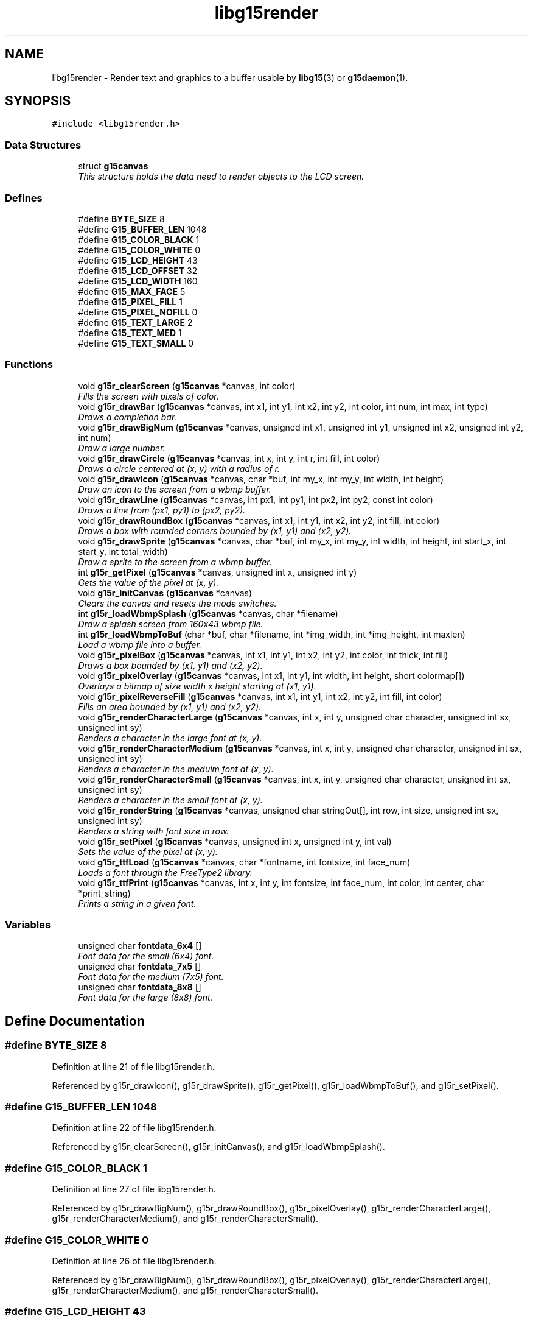 .TH "libg15render" 3 "16 Nov 2006" "libg15render" \" -*- nroff -*-
.ad l
.nh
.SH NAME
libg15render \- Render text and graphics to a buffer usable by
.BR libg15 (3)
or
.BR g15daemon (1).
.SH SYNOPSIS
.br
.PP
\fC#include <libg15render.h>\fP
.br

.SS "Data Structures"

.in +1c
.ti -1c
.RI "struct \fBg15canvas\fP"
.br
.RI "\fIThis structure holds the data need to render objects to the LCD screen. \fP"
.in -1c
.SS "Defines"

.in +1c
.ti -1c
.RI "#define \fBBYTE_SIZE\fP   8"
.br
.ti -1c
.RI "#define \fBG15_BUFFER_LEN\fP   1048"
.br
.ti -1c
.RI "#define \fBG15_COLOR_BLACK\fP   1"
.br
.ti -1c
.RI "#define \fBG15_COLOR_WHITE\fP   0"
.br
.ti -1c
.RI "#define \fBG15_LCD_HEIGHT\fP   43"
.br
.ti -1c
.RI "#define \fBG15_LCD_OFFSET\fP   32"
.br
.ti -1c
.RI "#define \fBG15_LCD_WIDTH\fP   160"
.br
.ti -1c
.RI "#define \fBG15_MAX_FACE\fP   5"
.br
.ti -1c
.RI "#define \fBG15_PIXEL_FILL\fP   1"
.br
.ti -1c
.RI "#define \fBG15_PIXEL_NOFILL\fP   0"
.br
.ti -1c
.RI "#define \fBG15_TEXT_LARGE\fP   2"
.br
.ti -1c
.RI "#define \fBG15_TEXT_MED\fP   1"
.br
.ti -1c
.RI "#define \fBG15_TEXT_SMALL\fP   0"
.br
.in -1c
.SS "Functions"

.in +1c
.ti -1c
.RI "void \fBg15r_clearScreen\fP (\fBg15canvas\fP *canvas, int color)"
.br
.RI "\fIFills the screen with pixels of color. \fP"
.ti -1c
.RI "void \fBg15r_drawBar\fP (\fBg15canvas\fP *canvas, int x1, int y1, int x2, int y2, int color, int num, int max, int type)"
.br
.RI "\fIDraws a completion bar. \fP"
.ti -1c
.RI "void \fBg15r_drawBigNum\fP (\fBg15canvas\fP *canvas, unsigned int x1, unsigned int y1, unsigned int x2, unsigned int y2, int num)"
.br
.RI "\fIDraw a large number. \fP"
.ti -1c
.RI "void \fBg15r_drawCircle\fP (\fBg15canvas\fP *canvas, int x, int y, int r, int fill, int color)"
.br
.RI "\fIDraws a circle centered at (x, y) with a radius of r. \fP"
.ti -1c
.RI "void \fBg15r_drawIcon\fP (\fBg15canvas\fP *canvas, char *buf, int my_x, int my_y, int width, int height)"
.br
.RI "\fIDraw an icon to the screen from a wbmp buffer. \fP"
.ti -1c
.RI "void \fBg15r_drawLine\fP (\fBg15canvas\fP *canvas, int px1, int py1, int px2, int py2, const int color)"
.br
.RI "\fIDraws a line from (px1, py1) to (px2, py2). \fP"
.ti -1c
.RI "void \fBg15r_drawRoundBox\fP (\fBg15canvas\fP *canvas, int x1, int y1, int x2, int y2, int fill, int color)"
.br
.RI "\fIDraws a box with rounded corners bounded by (x1, y1) and (x2, y2). \fP"
.ti -1c
.RI "void \fBg15r_drawSprite\fP (\fBg15canvas\fP *canvas, char *buf, int my_x, int my_y, int width, int height, int start_x, int start_y, int total_width)"
.br
.RI "\fIDraw a sprite to the screen from a wbmp buffer. \fP"
.ti -1c
.RI "int \fBg15r_getPixel\fP (\fBg15canvas\fP *canvas, unsigned int x, unsigned int y)"
.br
.RI "\fIGets the value of the pixel at (x, y). \fP"
.ti -1c
.RI "void \fBg15r_initCanvas\fP (\fBg15canvas\fP *canvas)"
.br
.RI "\fIClears the canvas and resets the mode switches. \fP"
.ti -1c
.RI "int \fBg15r_loadWbmpSplash\fP (\fBg15canvas\fP *canvas, char *filename)"
.br
.RI "\fIDraw a splash screen from 160x43 wbmp file. \fP"
.ti -1c
.RI "int \fBg15r_loadWbmpToBuf\fP (char *buf, char *filename, int *img_width, int *img_height, int maxlen)"
.br
.RI "\fILoad a wbmp file into a buffer. \fP"
.ti -1c
.RI "void \fBg15r_pixelBox\fP (\fBg15canvas\fP *canvas, int x1, int y1, int x2, int y2, int color, int thick, int fill)"
.br
.RI "\fIDraws a box bounded by (x1, y1) and (x2, y2). \fP"
.ti -1c
.RI "void \fBg15r_pixelOverlay\fP (\fBg15canvas\fP *canvas, int x1, int y1, int width, int height, short colormap[])"
.br
.RI "\fIOverlays a bitmap of size width x height starting at (x1, y1). \fP"
.ti -1c
.RI "void \fBg15r_pixelReverseFill\fP (\fBg15canvas\fP *canvas, int x1, int y1, int x2, int y2, int fill, int color)"
.br
.RI "\fIFills an area bounded by (x1, y1) and (x2, y2). \fP"
.ti -1c
.RI "void \fBg15r_renderCharacterLarge\fP (\fBg15canvas\fP *canvas, int x, int y, unsigned char character, unsigned int sx, unsigned int sy)"
.br
.RI "\fIRenders a character in the large font at (x, y). \fP"
.ti -1c
.RI "void \fBg15r_renderCharacterMedium\fP (\fBg15canvas\fP *canvas, int x, int y, unsigned char character, unsigned int sx, unsigned int sy)"
.br
.RI "\fIRenders a character in the meduim font at (x, y). \fP"
.ti -1c
.RI "void \fBg15r_renderCharacterSmall\fP (\fBg15canvas\fP *canvas, int x, int y, unsigned char character, unsigned int sx, unsigned int sy)"
.br
.RI "\fIRenders a character in the small font at (x, y). \fP"
.ti -1c
.RI "void \fBg15r_renderString\fP (\fBg15canvas\fP *canvas, unsigned char stringOut[], int row, int size, unsigned int sx, unsigned int sy)"
.br
.RI "\fIRenders a string with font size in row. \fP"
.ti -1c
.RI "void \fBg15r_setPixel\fP (\fBg15canvas\fP *canvas, unsigned int x, unsigned int y, int val)"
.br
.RI "\fISets the value of the pixel at (x, y). \fP"
.ti -1c
.RI "void \fBg15r_ttfLoad\fP (\fBg15canvas\fP *canvas, char *fontname, int fontsize, int face_num)"
.br
.RI "\fILoads a font through the FreeType2 library. \fP"
.ti -1c
.RI "void \fBg15r_ttfPrint\fP (\fBg15canvas\fP *canvas, int x, int y, int fontsize, int face_num, int color, int center, char *print_string)"
.br
.RI "\fIPrints a string in a given font. \fP"
.in -1c
.SS "Variables"

.in +1c
.ti -1c
.RI "unsigned char \fBfontdata_6x4\fP []"
.br
.RI "\fIFont data for the small (6x4) font. \fP"
.ti -1c
.RI "unsigned char \fBfontdata_7x5\fP []"
.br
.RI "\fIFont data for the medium (7x5) font. \fP"
.ti -1c
.RI "unsigned char \fBfontdata_8x8\fP []"
.br
.RI "\fIFont data for the large (8x8) font. \fP"
.in -1c
.SH "Define Documentation"
.PP 
.SS "#define BYTE_SIZE   8"
.PP
Definition at line 21 of file libg15render.h.
.PP
Referenced by g15r_drawIcon(), g15r_drawSprite(), g15r_getPixel(), g15r_loadWbmpToBuf(), and g15r_setPixel().
.SS "#define G15_BUFFER_LEN   1048"
.PP
Definition at line 22 of file libg15render.h.
.PP
Referenced by g15r_clearScreen(), g15r_initCanvas(), and g15r_loadWbmpSplash().
.SS "#define G15_COLOR_BLACK   1"
.PP
Definition at line 27 of file libg15render.h.
.PP
Referenced by g15r_drawBigNum(), g15r_drawRoundBox(), g15r_pixelOverlay(), g15r_renderCharacterLarge(), g15r_renderCharacterMedium(), and g15r_renderCharacterSmall().
.SS "#define G15_COLOR_WHITE   0"
.PP
Definition at line 26 of file libg15render.h.
.PP
Referenced by g15r_drawBigNum(), g15r_drawRoundBox(), g15r_pixelOverlay(), g15r_renderCharacterLarge(), g15r_renderCharacterMedium(), and g15r_renderCharacterSmall().
.SS "#define G15_LCD_HEIGHT   43"
.PP
Definition at line 24 of file libg15render.h.
.PP
Referenced by g15r_getPixel(), and g15r_setPixel().
.SS "#define G15_LCD_OFFSET   32"
.PP
Definition at line 23 of file libg15render.h.
.SS "#define G15_LCD_WIDTH   160"
.PP
Definition at line 25 of file libg15render.h.
.PP
Referenced by g15r_getPixel(), and g15r_setPixel().
.SS "#define G15_MAX_FACE   5"
.PP
Definition at line 33 of file libg15render.h.
.PP
Referenced by g15r_ttfLoad().
.SS "#define G15_PIXEL_FILL   1"
.PP
Definition at line 32 of file libg15render.h.
.SS "#define G15_PIXEL_NOFILL   0"
.PP
Definition at line 31 of file libg15render.h.
.SS "#define G15_TEXT_LARGE   2"
.PP
Definition at line 30 of file libg15render.h.
.PP
Referenced by g15r_renderString().
.SS "#define G15_TEXT_MED   1"
.PP
Definition at line 29 of file libg15render.h.
.PP
Referenced by g15r_renderString().
.SS "#define G15_TEXT_SMALL   0"
.PP
Definition at line 28 of file libg15render.h.
.PP
Referenced by g15r_renderString().
.SH "Function Documentation"
.PP 
.SS "void g15r_clearScreen (\fBg15canvas\fP * canvas, int color)"
.PP
Fills the screen with pixels of color. 
.PP
Clears the screen and fills it with pixels of color
.PP
\fBParameters:\fP
.RS 4
\fIcanvas\fP A pointer to a \fBg15canvas\fP struct in which the buffer to be operated on is found. 
.br
\fIcolor\fP Screen will be filled with this color. 
.RE
.PP

.PP
Definition at line 80 of file screen.c.
.PP
References g15canvas::buffer, and G15_BUFFER_LEN.
.PP
.SS "void g15r_drawBar (\fBg15canvas\fP * canvas, int x1, int y1, int x2, int y2, int color, int num, int max, int type)"
.PP
Draws a completion bar. 
.PP
Given a maximum value, and a value between 0 and that maximum value, calculate and draw a bar showing that percentage.
.PP
\fBParameters:\fP
.RS 4
\fIcanvas\fP A pointer to a \fBg15canvas\fP struct in which the buffer to be operated on is found. 
.br
\fIx1\fP Defines leftmost bound of the bar. 
.br
\fIy1\fP Defines uppermost bound of the bar. 
.br
\fIx2\fP Defines rightmost bound of the bar. 
.br
\fIy2\fP Defines bottommost bound of the bar. 
.br
\fIcolor\fP The bar will be drawn this color. 
.br
\fInum\fP Number of units relative to max filled. 
.br
\fImax\fP Number of units equal to 100% filled. 
.br
\fItype\fP Type of bar. 1=solid bar, 2=solid bar with border, 3 = solid bar with I-frame. 
.RE
.PP

.PP
Definition at line 337 of file pixel.c.
.PP
References g15r_drawLine(), and g15r_pixelBox().
.PP
.SS "void g15r_drawBigNum (\fBg15canvas\fP * canvas, unsigned int x1, unsigned int y1, unsigned int x2, unsigned int y2, int num)"
.PP
Draw a large number. 
.PP
Draw a large number to a canvas
.PP
\fBParameters:\fP
.RS 4
\fIcanvas\fP A pointer to a \fBg15canvas\fP struct in which the buffer to be operated on is found. 
.br
\fIx1\fP Defines leftmost bound of the number. 
.br
\fIy1\fP Defines uppermost bound of the number. 
.br
\fIx2\fP Defines rightmost bound of the number. 
.br
\fIy2\fP Defines bottommost bound of the number. 
.br
\fInum\fP The number to be drawn. 
.RE
.PP

.PP
Definition at line 542 of file pixel.c.
.PP
References G15_COLOR_BLACK, G15_COLOR_WHITE, and g15r_pixelBox().
.PP
.SS "void g15r_drawCircle (\fBg15canvas\fP * canvas, int x, int y, int r, int fill, int color)"
.PP
Draws a circle centered at (x, y) with a radius of r. 
.PP
Draws a circle centered at (x, y) with a radius of r.
.PP
The circle will be filled if fill != 0.
.PP
\fBParameters:\fP
.RS 4
\fIcanvas\fP A pointer to a \fBg15canvas\fP struct in which the buffer to be operated on is found. 
.br
\fIx\fP Defines horizontal center of the circle. 
.br
\fIy\fP Defines vertical center of circle. 
.br
\fIr\fP Defines radius of circle. 
.br
\fIfill\fP The circle will be filled with color if fill != 0. 
.br
\fIcolor\fP Lines defining the circle will be drawn this color. 
.RE
.PP

.PP
Definition at line 203 of file pixel.c.
.PP
References g15r_drawLine(), and g15r_setPixel().
.PP
.SS "void g15r_drawIcon (\fBg15canvas\fP * canvas, char * buf, int my_x, int my_y, int width, int height)"
.PP
Draw an icon to the screen from a wbmp buffer. 
.PP
Draw an icon to a canvas
.PP
\fBParameters:\fP
.RS 4
\fIcanvas\fP A pointer to a \fBg15canvas\fP struct in which the buffer to be operated in is found. 
.br
\fIbuf\fP A pointer to the buffer holding the icon to be displayed. 
.br
\fImy_x\fP Leftmost boundary of image. 
.br
\fImy_y\fP Topmost boundary of image. 
.br
\fIwidth\fP Width of the image in buf. 
.br
\fIheight\fP Height of the image in buf. 
.RE
.PP

.PP
Definition at line 408 of file pixel.c.
.PP
References BYTE_SIZE, and g15r_setPixel().
.PP
.SS "void g15r_drawLine (\fBg15canvas\fP * canvas, int px1, int py1, int px2, int py2, const int color)"
.PP
Draws a line from (px1, py1) to (px2, py2). 
.PP
A line of color is drawn from (px1, py1) to (px2, py2).
.PP
\fBParameters:\fP
.RS 4
\fIcanvas\fP A pointer to a \fBg15canvas\fP struct in which the buffer to be operated on is found. 
.br
\fIpx1\fP X component of point 1. 
.br
\fIpy1\fP Y component of point 1. 
.br
\fIpx2\fP X component of point 2. 
.br
\fIpy2\fP Y component of point 2. 
.br
\fIcolor\fP Line will be drawn this color. 
.RE
.PP

.PP
Definition at line 99 of file pixel.c.
.PP
References g15r_setPixel(), and swap().
.PP
Referenced by g15r_drawBar(), g15r_drawCircle(), g15r_drawRoundBox(), and g15r_pixelBox().
.PP
.SS "void g15r_drawRoundBox (\fBg15canvas\fP * canvas, int x1, int y1, int x2, int y2, int fill, int color)"
.PP
Draws a box with rounded corners bounded by (x1, y1) and (x2, y2). 
.PP
Draws a rounded box around the area bounded by (x1, y1) and (x2, y2).
.PP
The box will be filled if fill != 0.
.PP
\fBParameters:\fP
.RS 4
\fIcanvas\fP A pointer to a \fBg15canvas\fP struct in which the buffer to be operated on is found. 
.br
\fIx1\fP Defines leftmost bound of the box. 
.br
\fIy1\fP Defines uppermost bound of the box. 
.br
\fIx2\fP Defines rightmost bound of the box. 
.br
\fIy2\fP Defines bottommost bound of the box. 
.br
\fIfill\fP The box will be filled with color if fill != 0. 
.br
\fIcolor\fP Lines defining the box will be drawn this color. 
.RE
.PP

.PP
Definition at line 252 of file pixel.c.
.PP
References G15_COLOR_BLACK, G15_COLOR_WHITE, g15r_drawLine(), and g15r_setPixel().
.PP
.SS "void g15r_drawSprite (\fBg15canvas\fP * canvas, char * buf, int my_x, int my_y, int width, int height, int start_x, int start_y, int total_width)"
.PP
Draw a sprite to the screen from a wbmp buffer. 
.PP
Draw a sprite to a canvas
.PP
\fBParameters:\fP
.RS 4
\fIcanvas\fP A pointer to a \fBg15canvas\fP struct in which the buffer to be operated in is found. 
.br
\fIbuf\fP A pointer to the buffer holding a set of sprites. 
.br
\fImy_x\fP Leftmost boundary of image. 
.br
\fImy_y\fP Topmost boundary of image. 
.br
\fIwidth\fP Width of the sprite. 
.br
\fIheight\fP Height of the sprite. 
.br
\fIstart_x\fP X offset for reading sprite from buf. 
.br
\fIstart_y\fP Y offset for reading sprite from buf. 
.br
\fItotal_width\fP Width of the set of sprites held in buf. 
.RE
.PP

.PP
Definition at line 440 of file pixel.c.
.PP
References BYTE_SIZE, and g15r_setPixel().
.PP
.SS "int g15r_getPixel (\fBg15canvas\fP * canvas, unsigned int x, unsigned int y)"
.PP
Gets the value of the pixel at (x, y). 
.PP
Retrieves the value of the pixel at (x, y)
.PP
\fBParameters:\fP
.RS 4
\fIcanvas\fP A pointer to a \fBg15canvas\fP struct in which the buffer to be operated on is found. 
.br
\fIx\fP X offset for pixel to be retrieved. 
.br
\fIy\fP Y offset for pixel to be retrieved. 
.RE
.PP

.PP
Definition at line 29 of file screen.c.
.PP
References g15canvas::buffer, BYTE_SIZE, G15_LCD_HEIGHT, and G15_LCD_WIDTH.
.PP
Referenced by g15r_pixelReverseFill(), and g15r_setPixel().
.PP
.SS "void g15r_initCanvas (\fBg15canvas\fP * canvas)"
.PP
Clears the canvas and resets the mode switches. 
.PP
Clears the screen and resets the mode values for a canvas
.PP
\fBParameters:\fP
.RS 4
\fIcanvas\fP A pointer to a \fBg15canvas\fP struct 
.RE
.PP

.PP
Definition at line 91 of file screen.c.
.PP
References g15canvas::buffer, g15canvas::ftLib, G15_BUFFER_LEN, g15canvas::mode_cache, g15canvas::mode_reverse, and g15canvas::mode_xor.
.PP
.SS "int g15r_loadWbmpSplash (\fBg15canvas\fP * canvas, char * filename)"
.PP
Draw a splash screen from 160x43 wbmp file. 
.PP
wbmp splash screen loader - assumes image is 160x43
.PP
\fBParameters:\fP
.RS 4
\fIcanvas\fP A pointer to a \fBg15canvas\fP struct in which the buffer to be operated on is found. 
.br
\fIfilename\fP A string holding the path to the wbmp to be displayed. 
.RE
.PP

.PP
Definition at line 385 of file pixel.c.
.PP
References g15canvas::buffer, G15_BUFFER_LEN, and g15r_loadWbmpToBuf().
.PP
.SS "int g15r_loadWbmpToBuf (char * buf, char * filename, int * img_width, int * img_height, int maxlen)"
.PP
Load a wbmp file into a buffer. 
.PP
basic wbmp loader - loads wbmp into pre-prepared buf.
.PP
\fBParameters:\fP
.RS 4
\fIbuf\fP A pointer to the buffer into which the wbmp will be loaded. 
.br
\fIfilename\fP A string holding the path to the wbmp to be loaded. 
.br
\fIimg_width\fP A pointer to an int that will hold the image width on return. 
.br
\fIimg_height\fP A pointer to an int that will hold the image height on return. 
.br
\fImaxlen\fP The maximum number of bytes that should be read from filename. 
.RE
.PP

.PP
Definition at line 468 of file pixel.c.
.PP
References BYTE_SIZE.
.PP
Referenced by g15r_loadWbmpSplash().
.PP
.SS "void g15r_pixelBox (\fBg15canvas\fP * canvas, int x1, int y1, int x2, int y2, int color, int thick, int fill)"
.PP
Draws a box bounded by (x1, y1) and (x2, y2). 
.PP
Draws a box around the area bounded by (x1, y1) and (x2, y2).
.PP
The box will be filled if fill != 0 and the sides will be thick pixels wide.
.PP
\fBParameters:\fP
.RS 4
\fIcanvas\fP A pointer to a \fBg15canvas\fP struct in which the buffer to be operated on is found. 
.br
\fIx1\fP Defines leftmost bound of the box. 
.br
\fIy1\fP Defines uppermost bound of the box. 
.br
\fIx2\fP Defines rightmost bound of the box. 
.br
\fIy2\fP Defines bottommost bound of the box. 
.br
\fIcolor\fP Lines defining the box will be drawn this color. 
.br
\fIthick\fP Lines defining the box will be this many pixels thick. 
.br
\fIfill\fP The box will be filled with color if fill != 0. 
.RE
.PP

.PP
Definition at line 163 of file pixel.c.
.PP
References g15r_drawLine(), and g15r_setPixel().
.PP
Referenced by g15r_drawBar(), and g15r_drawBigNum().
.PP
.SS "void g15r_pixelOverlay (\fBg15canvas\fP * canvas, int x1, int y1, int width, int height, short colormap[])"
.PP
Overlays a bitmap of size width x height starting at (x1, y1). 
.PP
A 1-bit bitmap defined in colormap[] is drawn to the canvas with an upper left corner at (x1, y1) and a lower right corner at (x1+width, y1+height).
.PP
\fBParameters:\fP
.RS 4
\fIcanvas\fP A pointer to a \fBg15canvas\fP struct in which the buffer to be operated on is found. 
.br
\fIx1\fP Defines the leftmost bound of the area to be drawn. 
.br
\fIy1\fP Defines the uppermost bound of the area to be drawn. 
.br
\fIwidth\fP Defines the width of the bitmap to be drawn. 
.br
\fIheight\fP Defines the height of the bitmap to be drawn. 
.br
\fIcolormap\fP An array containing width*height entries of value 0 for pixel off or != 0 for pixel on. 
.RE
.PP

.PP
Definition at line 74 of file pixel.c.
.PP
References G15_COLOR_BLACK, G15_COLOR_WHITE, and g15r_setPixel().
.PP
.SS "void g15r_pixelReverseFill (\fBg15canvas\fP * canvas, int x1, int y1, int x2, int y2, int fill, int color)"
.PP
Fills an area bounded by (x1, y1) and (x2, y2). 
.PP
The area with an upper left corner at (x1, y1) and lower right corner at (x2, y2) will be filled with color if fill>0 or the current contents of the area will be reversed if fill==0.
.PP
\fBParameters:\fP
.RS 4
\fIcanvas\fP A pointer to a \fBg15canvas\fP struct in which the buffer to be operated on is found. 
.br
\fIx1\fP Defines leftmost bound of area to be filled. 
.br
\fIy1\fP Defines uppermost bound of area to be filled. 
.br
\fIx2\fP Defines rightmost bound of area to be filled. 
.br
\fIy2\fP Defines bottommost bound of area to be filled. 
.br
\fIfill\fP Area will be filled with color if fill != 0, else contents of area will have color values reversed. 
.br
\fIcolor\fP If fill != 0, then area will be filled if color == 1 and emptied if color == 0. 
.RE
.PP

.PP
Definition at line 45 of file pixel.c.
.PP
References g15r_getPixel(), and g15r_setPixel().
.PP
.SS "void g15r_renderCharacterLarge (\fBg15canvas\fP * canvas, int x, int y, unsigned char character, unsigned int sx, unsigned int sy)"
.PP
Renders a character in the large font at (x, y). 
.PP
Definition at line 22 of file text.c.
.PP
References fontdata_8x8, G15_COLOR_BLACK, G15_COLOR_WHITE, and g15r_setPixel().
.PP
Referenced by g15r_renderString().
.PP
.SS "void g15r_renderCharacterMedium (\fBg15canvas\fP * canvas, int x, int y, unsigned char character, unsigned int sx, unsigned int sy)"
.PP
Renders a character in the meduim font at (x, y). 
.PP
Definition at line 50 of file text.c.
.PP
References fontdata_7x5, G15_COLOR_BLACK, G15_COLOR_WHITE, and g15r_setPixel().
.PP
Referenced by g15r_renderString().
.PP
.SS "void g15r_renderCharacterSmall (\fBg15canvas\fP * canvas, int x, int y, unsigned char character, unsigned int sx, unsigned int sy)"
.PP
Renders a character in the small font at (x, y). 
.PP
Definition at line 77 of file text.c.
.PP
References fontdata_6x4, G15_COLOR_BLACK, G15_COLOR_WHITE, and g15r_setPixel().
.PP
Referenced by g15r_renderString().
.PP
.SS "void g15r_renderString (\fBg15canvas\fP * canvas, unsigned char stringOut[], int row, int size, unsigned int sx, unsigned int sy)"
.PP
Renders a string with font size in row. 
.PP
Definition at line 104 of file text.c.
.PP
References G15_TEXT_LARGE, G15_TEXT_MED, G15_TEXT_SMALL, g15r_renderCharacterLarge(), g15r_renderCharacterMedium(), and g15r_renderCharacterSmall().
.PP
.SS "void g15r_setPixel (\fBg15canvas\fP * canvas, unsigned int x, unsigned int y, int val)"
.PP
Sets the value of the pixel at (x, y). 
.PP
Sets the value of the pixel at (x, y)
.PP
\fBParameters:\fP
.RS 4
\fIcanvas\fP A pointer to a \fBg15canvas\fP struct in which the buffer to be operated on is found. 
.br
\fIx\fP X offset for pixel to be set. 
.br
\fIy\fP Y offset for pixel to be set. 
.br
\fIval\fP Value to which pixel should be set. 
.RE
.PP

.PP
Definition at line 50 of file screen.c.
.PP
References g15canvas::buffer, BYTE_SIZE, G15_LCD_HEIGHT, G15_LCD_WIDTH, g15r_getPixel(), g15canvas::mode_reverse, and g15canvas::mode_xor.
.PP
Referenced by draw_ttf_char(), g15r_drawCircle(), g15r_drawIcon(), g15r_drawLine(), g15r_drawRoundBox(), g15r_drawSprite(), g15r_pixelBox(), g15r_pixelOverlay(), g15r_pixelReverseFill(), g15r_renderCharacterLarge(), g15r_renderCharacterMedium(), and g15r_renderCharacterSmall().
.PP
.SS "void g15r_ttfLoad (\fBg15canvas\fP * canvas, char * fontname, int fontsize, int face_num)"
.PP
Loads a font through the FreeType2 library. 
.PP
Load a font for use with FreeType2 font support
.PP
\fBParameters:\fP
.RS 4
\fIcanvas\fP A pointer to a \fBg15canvas\fP struct in which the buffer to be operated on is found. 
.br
\fIfontname\fP Absolute pathname to font file to be loaded. 
.br
\fIfontsize\fP Size in points for font to be loaded. 
.br
\fIface_num\fP Slot into which font face will be loaded. 
.RE
.PP

.PP
Definition at line 145 of file text.c.
.PP
References g15canvas::ftLib, G15_MAX_FACE, g15canvas::ttf_face, and g15canvas::ttf_fontsize.
.PP
.SS "void g15r_ttfPrint (\fBg15canvas\fP * canvas, int x, int y, int fontsize, int face_num, int color, int center, char * print_string)"
.PP
Prints a string in a given font. 
.PP
Render a string with a FreeType2 font
.PP
\fBParameters:\fP
.RS 4
\fIcanvas\fP A pointer to a \fBg15canvas\fP struct in which the buffer to be operated on is found. 
.br
\fIx\fP initial x position for string. 
.br
\fIy\fP initial y position for string. 
.br
\fIfontsize\fP Size of string in points. 
.br
\fIface_num\fP Font to be used is loaded in this slot. 
.br
\fIcolor\fP Text will be drawn this color. 
.br
\fIcenter\fP Text will be centered if center == 1 and right justified if center == 2. 
.br
\fIprint_string\fP Pointer to the string to be printed. 
.RE
.PP

.PP
Definition at line 283 of file text.c.
.PP
References calc_ttf_centering(), calc_ttf_right_justify(), calc_ttf_true_ypos(), draw_ttf_str(), g15canvas::ttf_face, and g15canvas::ttf_fontsize.
.PP
.SH "Variable Documentation"
.PP 
.SS "unsigned char \fBfontdata_6x4\fP[]"
.PP
Font data for the small (6x4) font. 
.PP
Referenced by g15r_renderCharacterSmall().
.SS "unsigned char \fBfontdata_7x5\fP[]"
.PP
Font data for the medium (7x5) font. 
.PP
Referenced by g15r_renderCharacterMedium().
.SS "unsigned char \fBfontdata_8x8\fP[]"
.PP
Font data for the large (8x8) font. 
.PP
Referenced by g15r_renderCharacterLarge().
.SH "Author"
.PP 
Anthony J. Mirabella <mirabeaj@gmail.com>
.PP 
Generated automatically by Doxygen for libg15render from the source code.
